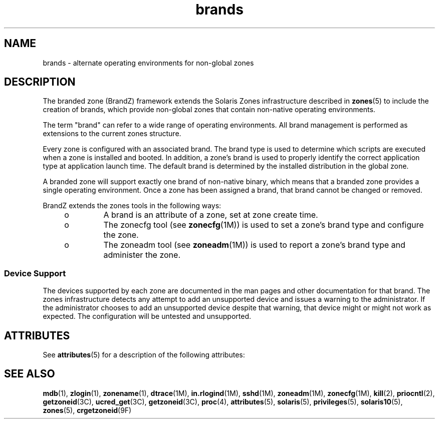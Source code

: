 '\" te
.\" Copyright (c) 2009, 2011, Oracle and/or its affiliates. All rights reserved.
.TH brands 5 "8 Jul 2011" "SunOS 5.11" "Standards, Environments, and Macros"
.SH NAME
brands \- alternate operating environments for non-global zones
.SH DESCRIPTION
.sp
.LP
The branded zone (BrandZ) framework extends the Solaris Zones infrastructure described in \fBzones\fR(5) to include the creation of brands, which provide non-global zones that contain non-native operating environments.
.sp
.LP
The term "brand" can refer to a wide range of operating environments. All brand management is performed as extensions to the current zones structure.
.sp
.LP
Every zone is configured with an associated brand. The brand type is used to determine which scripts are executed when a zone is installed and booted. In addition, a zone's brand is used to properly identify the correct application type at application launch time.  The default brand is determined by the installed distribution in the global zone.
.sp
.LP
A branded zone will support exactly one brand of non-native binary, which means that a branded zone provides a single operating environment. Once a zone has been assigned a brand, that brand cannot be changed or removed.
.sp
.LP
BrandZ extends the zones tools in the following ways:
.RS +4
.TP
.ie t \(bu
.el o
A brand is an attribute of a zone, set at zone create time.
.RE
.RS +4
.TP
.ie t \(bu
.el o
The zonecfg tool (see \fBzonecfg\fR(1M)) is used to set a zone's brand type and configure the zone.
.RE
.RS +4
.TP
.ie t \(bu
.el o
The zoneadm tool (see \fBzoneadm\fR(1M)) is used to report a zone's brand type and administer the zone.
.RE
.SS "Device Support"
.sp
.LP
The devices supported by each zone are documented in the man pages and other documentation for that brand. The zones infrastructure detects any attempt to add an unsupported device and issues a warning to the administrator. If the administrator chooses to add an unsupported device despite that warning, that device might or might not work as expected. The configuration will be untested and unsupported.
.SH ATTRIBUTES
.sp
.LP
See \fBattributes\fR(5) for a description of the following attributes:
.sp

.sp
.TS
tab() box;
cw(2.75i) |cw(2.75i) 
lw(2.75i) |lw(2.75i) 
.
ATTRIBUTE TYPEATTRIBUTE VALUE
_
Availabilitysystem/zones
_
Interface StabilityCommitted
.TE

.SH SEE ALSO
.sp
.LP
\fBmdb\fR(1), \fBzlogin\fR(1), \fBzonename\fR(1), \fBdtrace\fR(1M), \fBin.rlogind\fR(1M), \fBsshd\fR(1M), \fBzoneadm\fR(1M), \fBzonecfg\fR(1M), \fBkill\fR(2), \fBpriocntl\fR(2), \fBgetzoneid\fR(3C), \fBucred_get\fR(3C), \fBgetzoneid\fR(3C), \fBproc\fR(4), \fBattributes\fR(5), \fBsolaris\fR(5), \fBprivileges\fR(5), \fBsolaris10\fR(5), \fBzones\fR(5), \fBcrgetzoneid\fR(9F)

